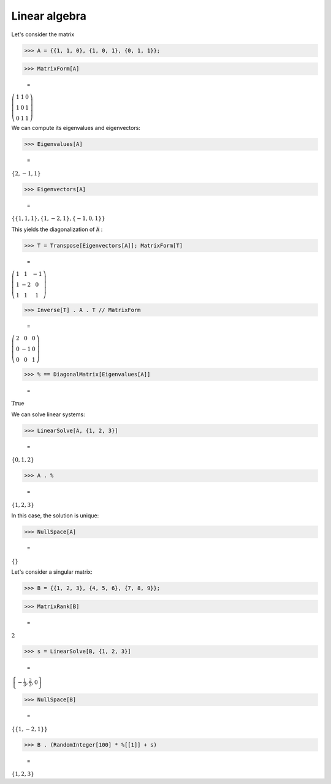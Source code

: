 Linear algebra
==============

Let's consider the matrix

>>> A = {{1, 1, 0}, {1, 0, 1}, {0, 1, 1}};


>>> MatrixForm[A]

    =
:math:`\left(\begin{array}{ccc} 1 & 1 & 0\\ 1 & 0 & 1\\ 0 & 1 & 1\end{array}\right)`



We can compute its eigenvalues and eigenvectors:

>>> Eigenvalues[A]

    =
:math:`\left\{2,-1,1\right\}`


>>> Eigenvectors[A]

    =
:math:`\left\{\left\{1,1,1\right\},\left\{1,-2,1\right\},\left\{-1,0,1\right\}\right\}`



This yields the diagonalization of :code:`A` :

>>> T = Transpose[Eigenvectors[A]]; MatrixForm[T]

    =
:math:`\left(\begin{array}{ccc} 1 & 1 & -1\\ 1 & -2 & 0\\ 1 & 1 & 1\end{array}\right)`


>>> Inverse[T] . A . T // MatrixForm

    =
:math:`\left(\begin{array}{ccc} 2 & 0 & 0\\ 0 & -1 & 0\\ 0 & 0 & 1\end{array}\right)`


>>> % == DiagonalMatrix[Eigenvalues[A]]

    =
:math:`\text{True}`



We can solve linear systems:

>>> LinearSolve[A, {1, 2, 3}]

    =
:math:`\left\{0,1,2\right\}`


>>> A . %

    =
:math:`\left\{1,2,3\right\}`



In this case, the solution is unique:

>>> NullSpace[A]

    =
:math:`\left\{\right\}`



Let's consider a singular matrix:

>>> B = {{1, 2, 3}, {4, 5, 6}, {7, 8, 9}};


>>> MatrixRank[B]

    =
:math:`2`


>>> s = LinearSolve[B, {1, 2, 3}]

    =
:math:`\left\{-\frac{1}{3},\frac{2}{3},0\right\}`


>>> NullSpace[B]

    =
:math:`\left\{\left\{1,-2,1\right\}\right\}`


>>> B . (RandomInteger[100] * %[[1]] + s)

    =
:math:`\left\{1,2,3\right\}`


